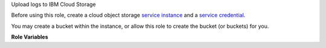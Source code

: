 Upload logs to IBM Cloud Storage

Before using this role, create a cloud object storage `service instance`_
and a `service credential`_.

You may create a bucket within the instance, or allow this role to
create the bucket (or buckets) for you.

**Role Variables**

.. zuul:rolevar:: zuul_site_upload_logs
   :default: true

   Controls when logs are uploaded. true, the default, means always
   upload logs. false means never upload logs. 'failure' means to only
   upload logs when the job has failed.

   .. note:: Intended to be set by admins via site-variables.

.. zuul:rolevar:: zuul_log_partition
   :default: false

   If set to true, then the first component of the log path will be
   removed from the object name and added to the bucket name, so
   that logs for different changes are distributed across a large
   number of buckets.

.. zuul:rolevar:: zuul_log_bucket

   If partitioning is not enabled, this is the name of the bucket
   which will be used.  If partitioning is enabled, then this will be
   used as the prefix for the bucket name which will be separated
   from the partition name by an underscore.  For example, "logs_42"
   would be the bucket name for partition 42.

.. zuul:rolevar:: zuul_log_bucket_public
   :default: true

   If the bucket is created, this indicates whether it should be
   created with global read ACLs.  If the bucket already exists, it
   will not be modified.

.. zuul:rolevar:: zuul_log_bucket_location

   If the bucket is created, this `storage location`_ will be used as
   the location constraint.

.. zuul:rolevar:: zuul_log_path
   :default: Generated by the role `set-zuul-log-path-fact`

   Prepend this path to the object names when uploading.

.. zuul:rolevar:: zuul_log_create_indexes
   :default: true

   Whether to create `index.html` files with directory indexes.

.. zuul:rolevar:: zuul_log_path_shard_build
   :default: false

   This var is consumed by set-zuul-log-path-fact which
   upload-logs-ibm calls into. If you set this you will get log
   paths prefixed with the first three characters of the build
   uuid. This will improve log file sharding.

   More details can be found at
   :zuul:rolevar:`set-zuul-log-path-fact.zuul_log_path_shard_build`.

.. zuul:rolevar:: zuul_log_api_key

   The API key that was created as part of the `service credential`_.
   This is required.

.. zuul:rolevar:: zuul_log_instance_id

   The instance id that appears in the `service credential`_.
   This is required.

.. zuul:rolevar:: zuul_log_endpoint_url

   The cloud storage `endpoint`_.
   This is required.


.. _service instance: https://cloud.ibm.com/docs/cloud-object-storage/iam/service-credentials.html

.. _service credential: https://cloud.ibm.com/docs/cloud-object-storage/iam?topic=cloud-object-storage-service-credentials

.. _endpoint: https://cloud.ibm.com/docs/cloud-object-storage?topic=cloud-object-storage-endpoints#endpoints

.. _storage location: https://cloud.ibm.com/docs/cloud-object-storage?topic=cloud-object-storage-classes#classes
